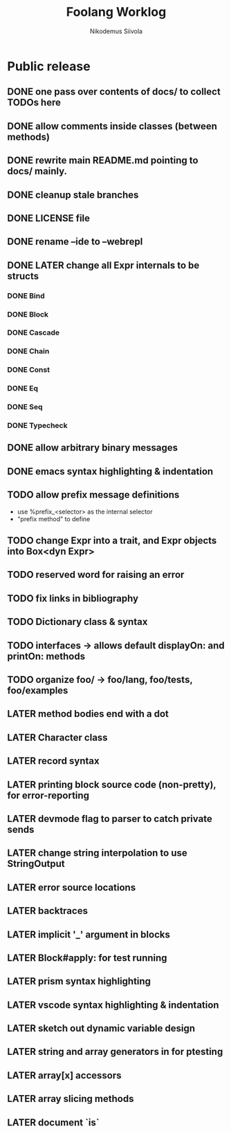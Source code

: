 #+TITLE: Foolang Worklog
#+AUTHOR: Nikodemus Siivola
#+DRAWERS: more example
#+TODO: TODO WIP | LATER DONE

* Public release
** DONE one pass over contents of docs/ to collect TODOs here
** DONE allow comments inside classes (between methods)
** DONE rewrite main README.md pointing to docs/ mainly.
** DONE cleanup stale branches
** DONE LICENSE file
** DONE rename --ide to --webrepl
** DONE LATER change all Expr internals to be structs
*** DONE Bind
*** DONE Block
*** DONE Cascade
*** DONE Chain
*** DONE Const
*** DONE Eq
*** DONE Seq
*** DONE Typecheck
** DONE allow arbitrary binary messages
** DONE emacs syntax highlighting & indentation
** TODO allow prefix message definitions
- use %prefix_<selector> as the internal selector
- "prefix method" to define
** TODO change Expr into a trait, and Expr objects into Box<dyn Expr>
** TODO reserved word for raising an error
** TODO fix links in bibliography
** TODO Dictionary class & syntax
** TODO interfaces -> allows default displayOn: and printOn: methods
** TODO organize foo/ -> foo/lang, foo/tests, foo/examples
** LATER method bodies end with a dot
** LATER Character class
** LATER record syntax
** LATER printing block source code (non-pretty), for error-reporting
** LATER devmode flag to parser to catch private sends
** LATER change string interpolation to use StringOutput
** LATER error source locations
** LATER backtraces
** LATER implicit '_' argument in blocks
** LATER Block#apply: for test running
** LATER prism syntax highlighting
** LATER vscode syntax highlighting & indentation
** LATER sketch out dynamic variable design
** LATER string and array generators in for ptesting
** LATER array[x] accessors
** LATER array slicing methods
** LATER document `is`
